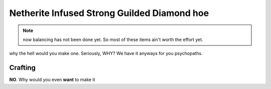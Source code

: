 ============================================
Netherite Infused Strong Guilded Diamond hoe
============================================
.. note:: now balancing has not been done yet. So most of these items ain't worth the effort yet.

why the hell would you make one. Seriously, WHY? We have it anyways for you psychopaths.

.. image:: ../../.static/netherite_infused_strong_guilded_diamond_hoe.png
  :width: 100
  :alt: The NISGD Hoe
  :class: img-pxl

Crafting
--------
**NO**. Why would you even **want** to make it